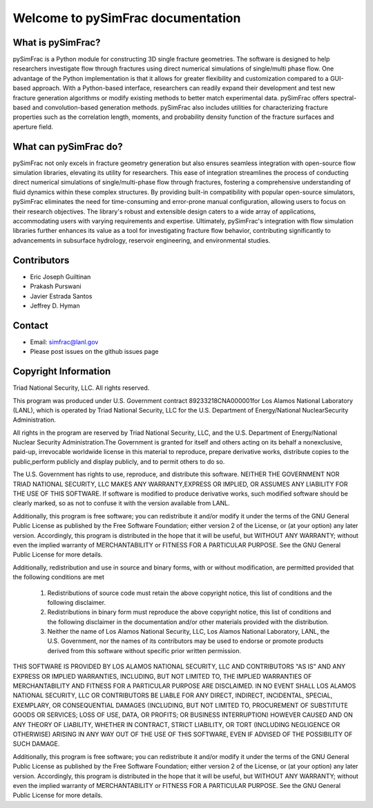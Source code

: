 .. _simfrac-intro:

.. pySimFrac documentation master file, created by Jeffrey Hyman 7 July 2022
   You can adapt this file completely to your liking, but it should at least
   contain the root `toctree` directive.


Welcome to pySimFrac documentation
=======================================

.. figure:: figures/surface.png
   :alt: Figure Not Found
   :align: center
    
What is pySimFrac?
--------------------------
pySimFrac is a Python module for constructing 3D single fracture geometries. The software is designed to help researchers investigate flow through fractures using direct numerical simulations of single/multi phase flow. One advantage of the Python implementation is that it allows for greater flexibility and customization compared to a GUI-based approach. With a Python-based interface, researchers can readily expand their development and test new fracture generation algorithms or modify existing methods to better match experimental data. pySimFrac offers spectral-based and convolution-based generation methods. pySimFrac also includes utilities for characterizing fracture properties such as the correlation length, moments, and probability density function of the fracture surfaces and aperture field. 

    
What can pySimFrac do?
--------------------------

pySimFrac not only excels in fracture geometry generation but also ensures seamless integration with open-source flow simulation libraries, elevating its utility for researchers. This ease of integration streamlines the process of conducting direct numerical simulations of single/multi-phase flow through fractures, fostering a comprehensive understanding of fluid dynamics within these complex structures. By providing built-in compatibility with popular open-source simulators, pySimFrac eliminates the need for time-consuming and error-prone manual configuration, allowing users to focus on their research objectives. The library's robust and extensible design caters to a wide array of applications, accommodating users with varying requirements and expertise. Ultimately, pySimFrac's integration with flow simulation libraries further enhances its value as a tool for investigating fracture flow behavior, contributing significantly to advancements in subsurface hydrology, reservoir engineering, and environmental studies.


Contributors
-------------
- Eric Joseph Guiltinan
- Prakash Purswani
- Javier Estrada Santos
- Jeffrey D. Hyman


Contact
----------------------

- Email: simfrac@lanl.gov  
- Please post issues on the github issues page


Copyright Information
----------------------

Triad National Security, LLC. All rights reserved.
 
This program was produced under U.S. Government contract 89233218CNA000001for Los Alamos National Laboratory (LANL), which is operated by Triad National Security, LLC for the U.S. Department of Energy/National NuclearSecurity Administration.
 
All rights in the program are reserved by Triad National Security, LLC, and the U.S. Department of Energy/National Nuclear Security Administration.The Government is granted for itself and others acting on its behalf a nonexclusive, paid-up, irrevocable worldwide license in this material to reproduce, prepare derivative works, distribute copies to the public,perform publicly and display publicly, and to permit others to do so.

The U.S. Government has rights to use, reproduce, and distribute this software.   NEITHER THE GOVERNMENT NOR TRIAD NATIONAL SECURITY, LLC MAKES ANY WARRANTY,EXPRESS OR IMPLIED, OR ASSUMES ANY LIABILITY FOR THE USE OF THIS SOFTWARE. If software is modified to  produce derivative works, such modified software should be clearly marked, so as not to confuse it with the version available from LANL.

Additionally, this program is free software; you can redistribute it and/or modify it under the terms of the GNU General Public License as published by the Free Software Foundation; either version 2 of the License, or (at your option) any later version. Accordingly, this program is distributed in the hope that it will be useful, but WITHOUT ANY WARRANTY; without even the implied warranty of MERCHANTABILITY or FITNESS FOR A PARTICULAR PURPOSE. See the GNU General Public License for more details.
 
Additionally, redistribution and use in source and binary forms, with or 
without modification, are permitted provided that the following conditions are met

   1. Redistributions of source code must retain the above copyright notice, this list of conditions and the following disclaimer.

   2. Redistributions in binary form must reproduce the above copyright notice, this list of conditions and the following disclaimer in the documentation and/or other materials provided with the distribution.

   3. Neither the name of Los Alamos National Security, LLC, Los Alamos National Laboratory, LANL, the U.S. Government, nor the names of its contributors may be used to endorse or promote products derived from this software without specific prior written permission.
 
THIS SOFTWARE IS PROVIDED BY LOS ALAMOS NATIONAL SECURITY, LLC AND CONTRIBUTORS "AS IS" AND ANY EXPRESS OR IMPLIED WARRANTIES, INCLUDING, BUT NOT LIMITED TO, THE IMPLIED WARRANTIES OF MERCHANTABILITY AND FITNESS FOR A PARTICULAR PURPOSE ARE DISCLAIMED. IN NO EVENT SHALL LOS ALAMOS NATIONAL SECURITY, LLC OR CONTRIBUTORS BE LIABLE FOR ANY DIRECT, INDIRECT, INCIDENTAL, SPECIAL, EXEMPLARY, OR CONSEQUENTIAL DAMAGES (INCLUDING, BUT NOT LIMITED TO, PROCUREMENT OF SUBSTITUTE GOODS OR SERVICES; LOSS OF USE, DATA, OR PROFITS; OR BUSINESS INTERRUPTION) HOWEVER CAUSED AND ON ANY THEORY OF LIABILITY, WHETHER IN CONTRACT, STRICT LIABILITY, OR TORT (INCLUDING NEGLIGENCE OR OTHERWISE) ARISING IN ANY WAY OUT OF THE USE OF THIS SOFTWARE, EVEN IF ADVISED OF THE POSSIBILITY OF SUCH DAMAGE.

Additionally, this program is free software; you can redistribute it and/or modify it under the terms of the GNU General Public License as published by the Free Software Foundation; either version 2 of the License, or (at your option) any later version. Accordingly, this program is distributed in the hope that it will be useful, but WITHOUT ANY WARRANTY; without even the implied warranty of MERCHANTABILITY or FITNESS FOR A PARTICULAR PURPOSE. See the GNU General Public License for more details.




